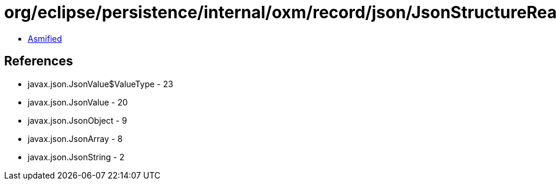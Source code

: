 = org/eclipse/persistence/internal/oxm/record/json/JsonStructureReader$JsonAttributes.class

 - link:JsonStructureReader$JsonAttributes-asmified.java[Asmified]

== References

 - javax.json.JsonValue$ValueType - 23
 - javax.json.JsonValue - 20
 - javax.json.JsonObject - 9
 - javax.json.JsonArray - 8
 - javax.json.JsonString - 2
